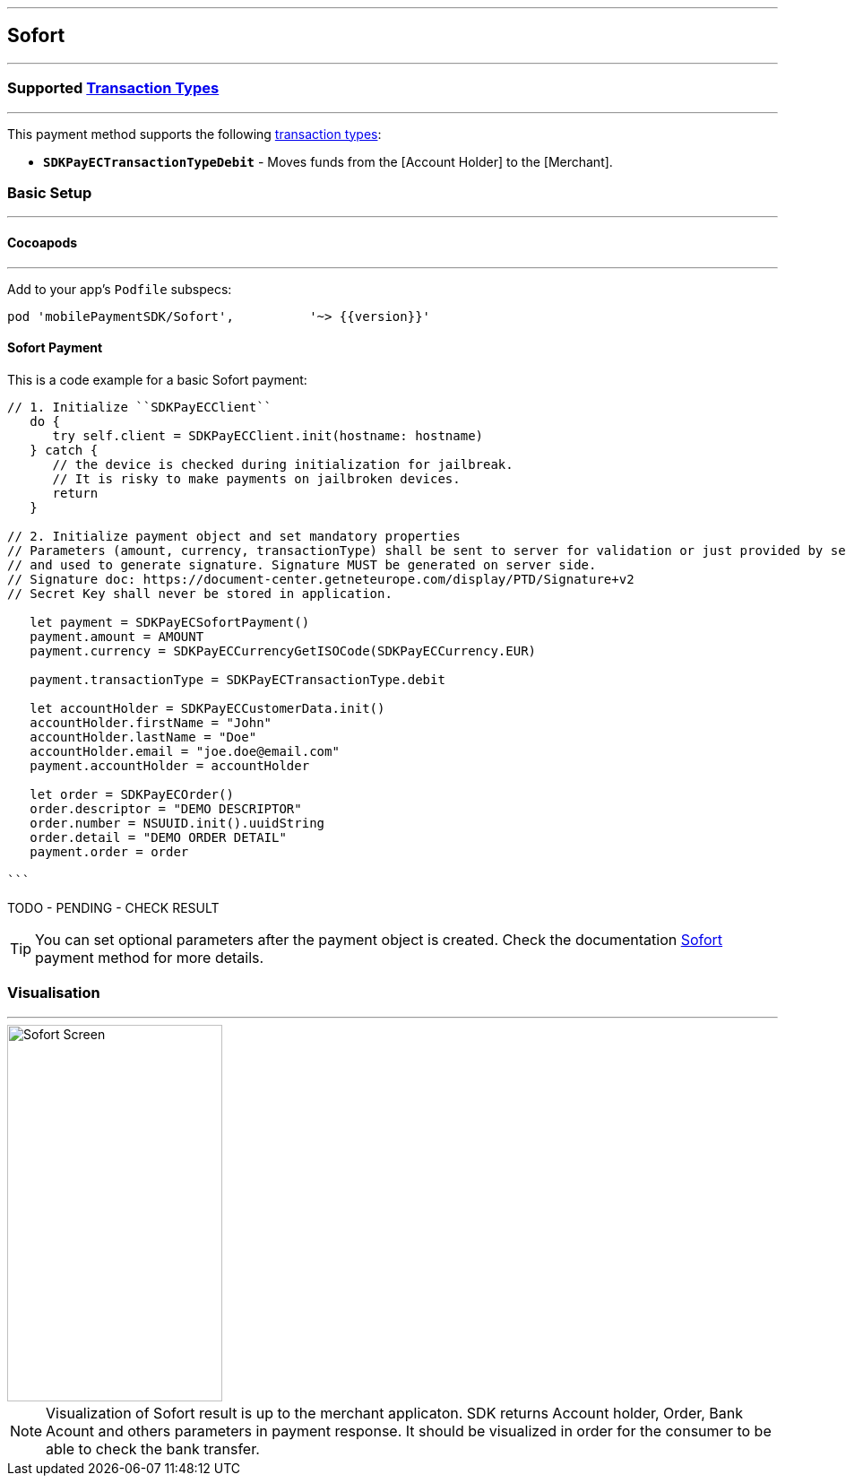 
[#MobilePaymentSDK_iOS_Sofort]
---
== *Sofort*
---
=== Supported https://docs.getneteurope.com/AppendixB.html[Transaction Types]
---
This payment method supports the following
https://docs.getneteurope.com/AppendixB.html[transaction
types]:

* *`SDKPayECTransactionTypeDebit`* - Moves funds from the [Account Holder] to the [Merchant].

[#MobilePaymentSDK_iOS_Sofort_basic_setup]
=== Basic Setup
---
[#MobilePaymentSDK_iOS_Sofort_basic_setup_cocoapods]
==== Cocoapods
---
Add to your app’s `Podfile` subspecs:
 
[source,ruby]
----
pod 'mobilePaymentSDK/Sofort',          '~> {{version}}'
----

[#MobilePaymentSDK_iOS_Sofort_basic_payment]
==== Sofort Payment

This is a code example for a basic Sofort payment:


[source,swift]
----
// 1. Initialize ``SDKPayECClient``
   do {
      try self.client = SDKPayECClient.init(hostname: hostname)
   } catch {
      // the device is checked during initialization for jailbreak.
      // It is risky to make payments on jailbroken devices.
      return
   }

// 2. Initialize payment object and set mandatory properties
// Parameters (amount, currency, transactionType) shall be sent to server for validation or just provided by server
// and used to generate signature. Signature MUST be generated on server side.
// Signature doc: https://document-center.getneteurope.com/display/PTD/Signature+v2
// Secret Key shall never be stored in application.

   let payment = SDKPayECSofortPayment()
   payment.amount = AMOUNT
   payment.currency = SDKPayECCurrencyGetISOCode(SDKPayECCurrency.EUR)
   
   payment.transactionType = SDKPayECTransactionType.debit

   let accountHolder = SDKPayECCustomerData.init()
   accountHolder.firstName = "John"
   accountHolder.lastName = "Doe"
   accountHolder.email = "joe.doe@email.com"
   payment.accountHolder = accountHolder

   let order = SDKPayECOrder()
   order.descriptor = "DEMO DESCRIPTOR"
   order.number = NSUUID.init().uuidString
   order.detail = "DEMO ORDER DETAIL"
   payment.order = order

```
----

TODO - PENDING - CHECK RESULT

//-

[TIP]
====
You can set optional parameters after the payment object is created. Check the documentation <<API_Sofort_Fields, Sofort>> payment method for more details.
====

//-

[#MobilePaymentSDK_iOS_Sofort_Visualisaton]
=== Visualisation
---
image::images/07-01-02-integrating-mpsdk-on-ios/iOS/sofort.png[Sofort Screen, align=center, width=240, height=420]

[NOTE]
====
Visualization of Sofort result is up to the merchant applicaton. SDK returns Account holder, Order, Bank Acount and others parameters in payment response. It should be visualized in order for the consumer to be able to check the bank transfer.
====

//-